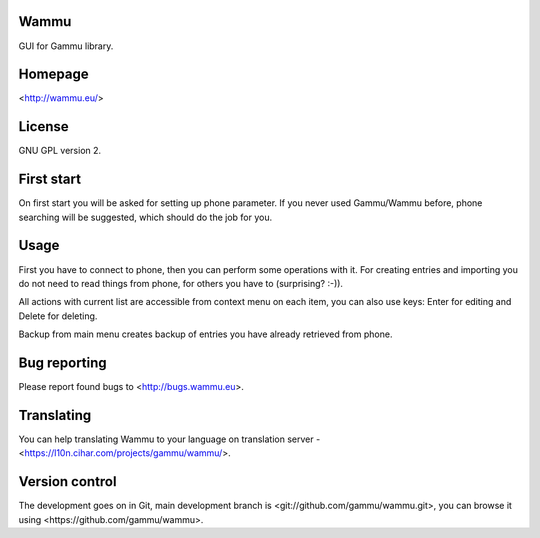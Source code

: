 Wammu
=====

GUI for Gammu library.

.. image:: https://l10n.cihar.com/widgets/gammu-status-badge.png
    :alt: Translation status
    :target: https://l10n.cihar.com/engage/gammu/?utm_source=widget

Homepage
========

<http://wammu.eu/>

License
=======

GNU GPL version 2.

First start
===========

On first start you will be asked for setting up phone parameter. If you never
used Gammu/Wammu before, phone searching will be suggested, which should do
the job for you.

Usage
=====

First you have to connect to phone, then you can perform some operations with
it. For creating entries and importing you do not need to read things from
phone, for others you have to (surprising? :-)).

All actions with current list are accessible from context menu on each item,
you can also use keys: Enter for editing and Delete for deleting.

Backup from main menu creates backup of entries you have already retrieved
from phone.

Bug reporting
=============

Please report found bugs to <http://bugs.wammu.eu>.

Translating
===========

You can help translating Wammu to your language on translation server -
<https://l10n.cihar.com/projects/gammu/wammu/>.

Version control
===============

The development goes on in Git, main development branch is
<git://github.com/gammu/wammu.git>, you can browse it using
<https://github.com/gammu/wammu>.
